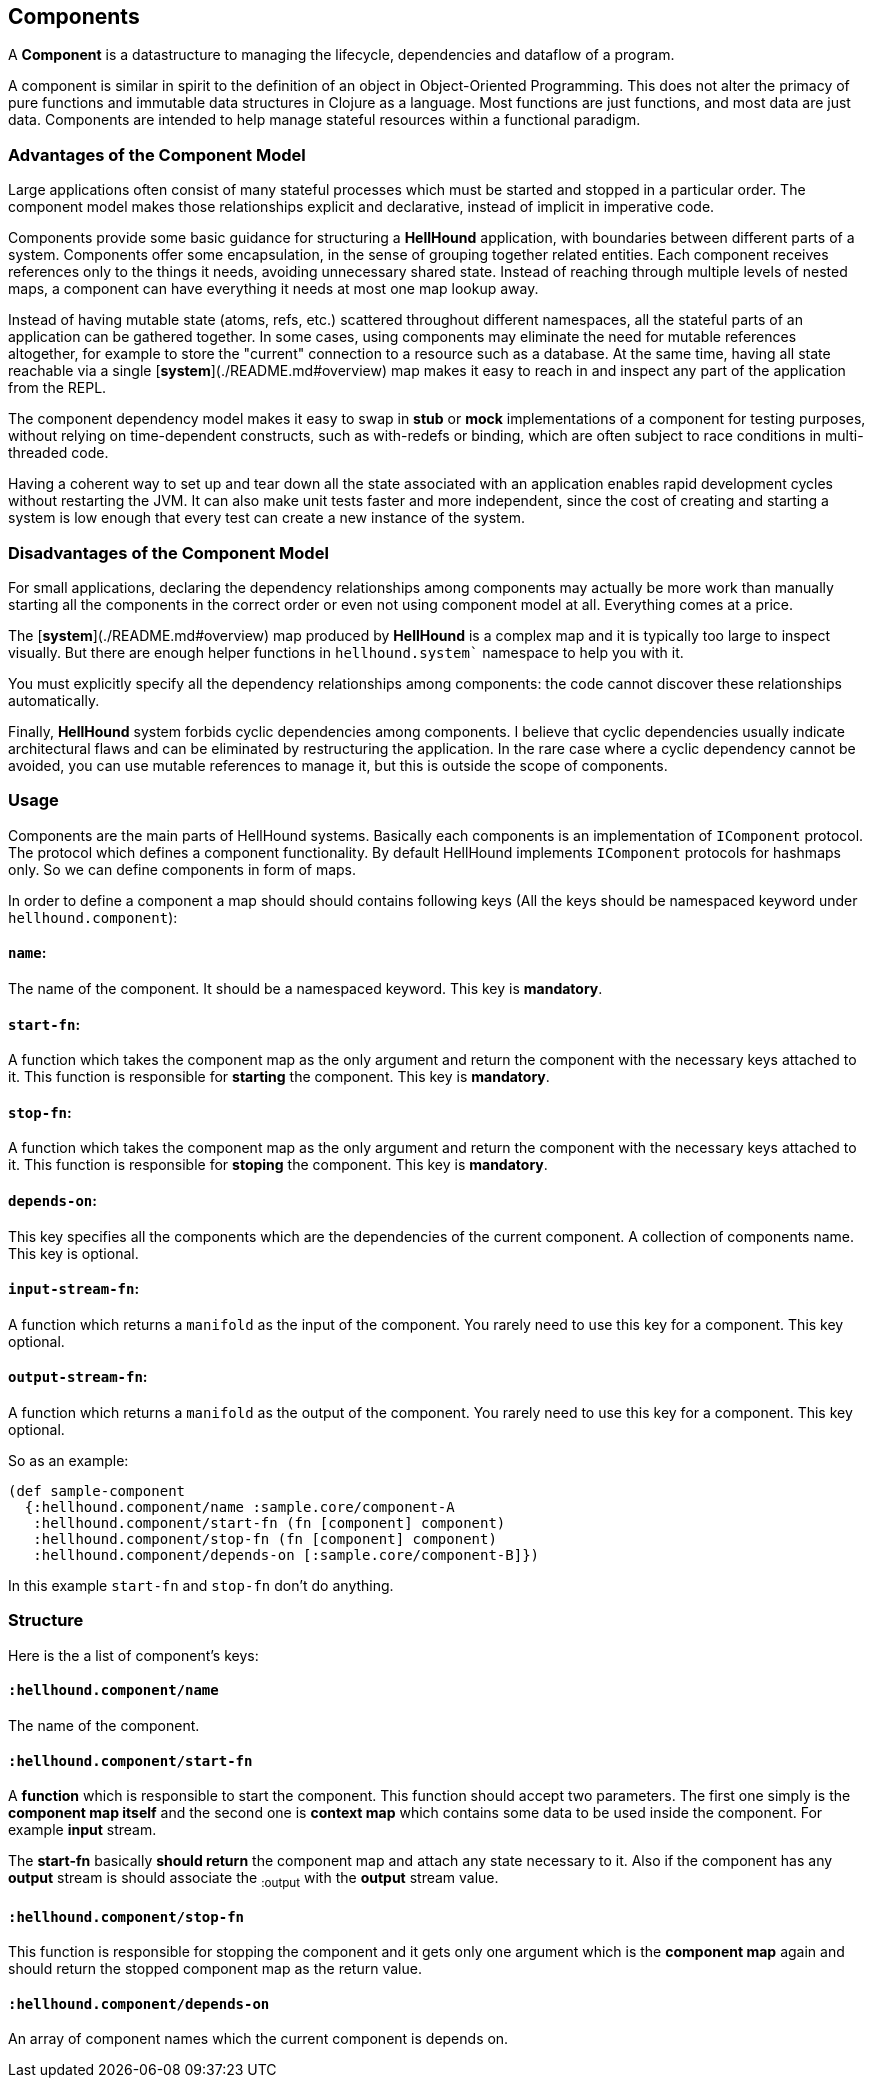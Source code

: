 == Components
A *Component* is a datastructure to managing the lifecycle, dependencies
and dataflow of a program.

A component is similar in spirit to the definition of an object in Object-Oriented Programming.
This does not alter the primacy of pure functions and immutable data structures in Clojure as
a language. Most functions are just functions, and most data are just data. Components are intended
to help manage stateful resources within a functional paradigm.

=== Advantages of the Component Model

Large applications often consist of many stateful processes which must be started and stopped in
a particular order. The component model makes those relationships explicit and declarative, instead
of implicit in imperative code.

Components provide some basic guidance for structuring a *HellHound* application, with boundaries
between different parts of a system. Components offer some encapsulation, in the sense of grouping
together related entities. Each component receives references only to the things it needs, avoiding
unnecessary shared state. Instead of reaching through multiple levels of nested maps, a component
can have everything it needs at most one map lookup away.

Instead of having mutable state (atoms, refs, etc.) scattered throughout different namespaces, all
the stateful parts of an application can be gathered together. In some cases, using components may
eliminate the need for mutable references altogether, for example to store the "current" connection
to a resource such as a database. At the same time, having all state reachable via a single
[*system*](./README.md#overview) map makes it easy to reach in and inspect any part of the application
from the REPL.

The component dependency model makes it easy to swap in *stub* or *mock* implementations of a component
for testing purposes, without relying on time-dependent constructs, such as with-redefs or binding, which are
often subject to race conditions in multi-threaded code.

Having a coherent way to set up and tear down all the state associated with an application enables rapid
development cycles without restarting the JVM. It can also make unit tests faster and more independent,
since the cost of creating and starting a system is low enough that every test can create a new instance
of the system.

=== Disadvantages of the Component Model

For small applications, declaring the dependency relationships among components may actually be more work than
manually starting all the components in the correct order or even not using component model at all. Everything
comes at a price.

The [*system*](./README.md#overview) map produced by *HellHound* is a complex map and it is typically too
large to inspect visually. But there are enough helper functions in `hellhound.system`` namespace to help
you with it.

You must explicitly specify all the dependency relationships among components: the code cannot discover these
relationships automatically.

Finally, *HellHound* system forbids cyclic dependencies among components. I believe that cyclic dependencies
usually indicate architectural flaws and can be eliminated by restructuring the application. In the rare case
where a cyclic dependency cannot be avoided, you can use mutable references to manage it, but this is outside
the scope of components.

=== Usage
Components are the main parts of HellHound systems. Basically each components is an implementation of `IComponent`
protocol. The protocol which defines a component functionality. By default HellHound implements `IComponent`
protocols for hashmaps only. So we can define components in form of maps.

In order to define a component a map should should contains following keys (All the keys should be namespaced
keyword under `hellhound.component`):

==== `name`:
The name of the component. It should be a namespaced keyword.
This key is **mandatory**.

==== `start-fn`:
A function which takes the component map as the only argument
and return the component with the necessary keys attached to it. This
function is responsible for **starting** the component.
This key is **mandatory**.

==== `stop-fn`:
A function which takes the component map as the only argument
and return the component with the necessary keys attached to it. This
function is responsible for **stoping** the component.
This key is **mandatory**.

==== `depends-on`:
This key specifies all the components which are the
 dependencies of the current component. A collection  of components
name.
This key is optional.

==== `input-stream-fn`:
A function which returns a `manifold` as the input
of the component. You rarely need to use this key for a component.
This key optional.

==== `output-stream-fn`:
A function which returns a `manifold` as the output
of the component. You rarely need to use this key for a component.
This key optional.

So as an example:

[source,clojure,linums]
----
(def sample-component
  {:hellhound.component/name :sample.core/component-A
   :hellhound.component/start-fn (fn [component] component)
   :hellhound.component/stop-fn (fn [component] component)
   :hellhound.component/depends-on [:sample.core/component-B]})
----

In this example `start-fn` and `stop-fn` don't do anything.

=== Structure
Here is the a list of component's keys:

==== `:hellhound.component/name`
The name of the component.

==== `:hellhound.component/start-fn`
A *function* which is responsible to start the component. This function should accept two parameters.
The first one simply is the *component map itself* and the second one is *context map* which contains
some data to be used inside the component. For example *input* stream.

The *start-fn* basically *should return* the component map and attach any state necessary to it. Also
if the component has any *output* stream is should associate the ~:output~ with the *output* stream value.

==== `:hellhound.component/stop-fn`
This function is responsible for stopping the component and it gets only one argument which is the *component map*
again and should return the stopped component map as the return value.

==== `:hellhound.component/depends-on`
An array of component names which the current component is depends on.
